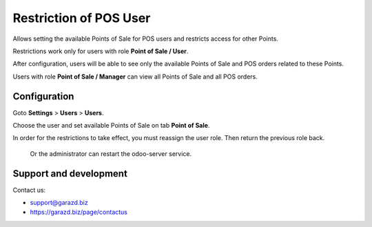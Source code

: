 ==================================================================
Restriction of POS User
==================================================================

Allows setting the available Points of Sale for POS users and restricts access for other Points.



Restrictions work only for users with role **Point of Sale / User**.

After configuration, users will be able to see only the available Points of Sale and POS orders related to these Points.

Users with role **Point of Sale / Manager** can view all Points of Sale and all POS orders.


Configuration
=============

Goto **Settings** \> **Users** \> **Users**.

Choose the user and set available Points of Sale on tab **Point of Sale**.

In order for the restrictions to take effect, you must reassign the user role. Then return the previous role back.

 Or the administrator can restart the odoo-server service.


Support and development
=======================

Contact us:

* support@garazd.biz
* https://garazd.biz/page/contactus
